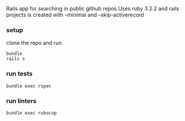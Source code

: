 # README
Rails app for searching in public github repos
Uses ruby 3.2.2 and rails projects is created with --minimal and --skip-activerecord

*** setup
clone the repo and run
#+BEGIN_SRC shell
    bundle
    rails s
#+END_SRC

*** run tests
#+BEGIN_SRC shell
    bundle exec rspec
#+END_SRC

*** run linters
#+BEGIN_SRC shell
    bundle exec rubocop
#+END_SRC

